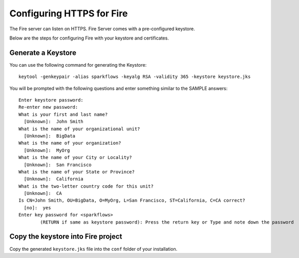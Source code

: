 Configuring HTTPS for Fire
==========================

The Fire server can listen on HTTPS. Fire Server comes with a pre-configured keystore.

Below are the steps for configuring Fire with your keystore and certificates.

Generate a Keystore
-------------------

You can use the following command for generating the Keystore::

    keytool -genkeypair -alias sparkflows -keyalg RSA -validity 365 -keystore keystore.jks

You will be prompted with the following questions and enter something similar to the SAMPLE answers::

    Enter keystore password: 
    Re-enter new password: 
    What is your first and last name?
      [Unknown]:  John Smith
    What is the name of your organizational unit?
      [Unknown]:  BigData
    What is the name of your organization?
      [Unknown]:  MyOrg
    What is the name of your City or Locality?
      [Unknown]:  San Francisco
    What is the name of your State or Province?
      [Unknown]:  California
    What is the two-letter country code for this unit?
      [Unknown]:  CA
    Is CN=John Smith, OU=BigData, O=MyOrg, L=San Francisco, ST=California, C=CA correct?
      [no]:  yes
    Enter key password for <sparkflows>
            (RETURN if same as keystore password): Press the return key or Type and note down the password

Copy the keystore into Fire project
----------------------------------------------

Copy the generated ``keystore.jks`` file into the ``conf`` folder of your installation.




